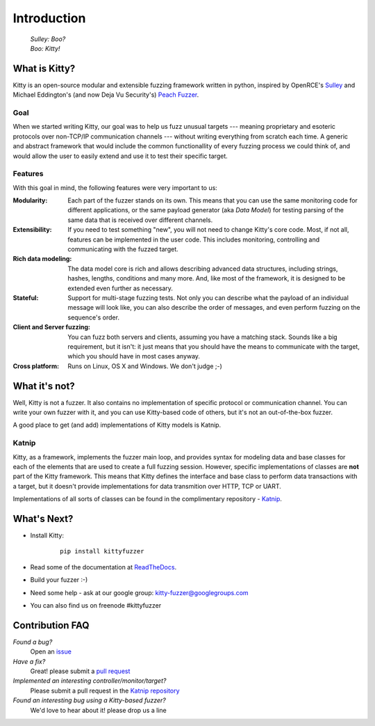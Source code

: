 Introduction
============

   | *Sulley: Boo?*
   | *Boo: Kitty!*

What is Kitty?
--------------

Kitty is an open-source modular and extensible fuzzing framework
written in python,
inspired by OpenRCE's `Sulley <https://github.com/OpenRCE/sulley>`_
and Michael Eddington's (and now Deja Vu Security's) `Peach Fuzzer
<http://community.peachfuzzer.com/>`_.

Goal
~~~~

When we started writing Kitty, our goal was to help us fuzz unusual targets
--- meaning proprietary and esoteric protocols over non-TCP/IP communication
channels --- without writing everything from scratch each time. A generic and
abstract framework that would include the common functionallity of every
fuzzing process we could think of, and would allow the user to easily extend
and use it to test their specific target.

Features
~~~~~~~~

With this goal in mind, the following features were very important to us:

:Modularity:

   Each part of the fuzzer stands on its own. This means
   that you can use the same monitoring code for different applications,
   or the same payload generator (aka *Data Model*) for testing parsing
   of the same data that is received over different channels.

:Extensibility:

   If you need to test something "new",
   you will not need to change Kitty's core code.
   Most, if not all, features can be implemented in the user code.
   This includes monitoring, controlling and communicating
   with the fuzzed target.

:Rich data modeling: 

   The data model core is rich and allows describing advanced data structures,
   including strings, hashes, lengths, conditions and many more. And,
   like most of the framework,
   it is designed to be extended even further as necessary.

:Stateful:

   Support for multi-stage fuzzing tests. Not only you can describe
   what the payload of an individual message will look like,
   you can also describe the order of messages, and even perform 
   fuzzing on the sequence's order.

:Client and Server fuzzing:

   You can fuzz both servers and clients, assuming
   you have a matching stack. Sounds like a big requirement, but it isn't:
   it just means that you should have the means to communicate with the target,
   which you should have in most cases anyway.

:Cross platform:

   Runs on Linux, OS X and Windows. We don't judge ;-)


What it's not?
--------------

Well, Kitty is not a fuzzer. It also contains no implementation of specific
protocol or communication channel. You can write your own fuzzer with it, and
you can use Kitty-based code of others, but it's not an out-of-the-box fuzzer.

A good place to get (and add) implementations of Kitty models is Katnip.

Katnip
~~~~~~

Kitty, as a framework, implements the fuzzer main loop, and provides
syntax for modeling data and base classes for each of the elements
that are used to create a full fuzzing session. However, specific
implementations of classes are **not** part of the Kitty framework.
This means that Kitty defines the interface and base class to perform
data transactions with a target, but it doesn't provide implementations
for data transmition over HTTP, TCP or UART.

Implementations of all sorts of classes can be found in the complimentary
repository - `Katnip <https://github.com/cisco-sas/katnip>`_.

What's Next?
------------

- Install Kitty:

    ::

        pip install kittyfuzzer

- Read some of the documentation at `ReadTheDocs <https://kitty.readthedocs.io>`_.
- Build your fuzzer :-)
- Need some help - ask at our google group: kitty-fuzzer@googlegroups.com
- You can also find us on freenode #kittyfuzzer

Contribution FAQ
----------------

*Found a bug?*
   Open an `issue <https://github.com/cisco-sas/kitty/issues/new>`_

*Have a fix?*
   Great! please submit a `pull request <https://github.com/cisco-sas/kitty/compare>`_

*Implemented an interesting controller/monitor/target?*
   Please submit a pull request in the `Katnip repository <https://github.com/cisco-sas/katnip>`_

*Found an interesting bug using a Kitty-based fuzzer?*
   We'd love to hear about it! please drop us a line

|docs| |travis| |coverage| |gitter|


.. |docs| image:: https://readthedocs.org/projects/kitty/badge/?version=latest
    :alt: Documentation Status
    :scale: 100%
    :target: https://kitty.readthedocs.io/en/latest/?badge=latest

.. |travis| image:: https://travis-ci.org/cisco-sas/kitty.svg?branch=master
    :alt: Build Status
    :scale: 100%
    :target: https://travis-ci.org/cisco-sas/kitty

.. |coverage| image:: https://coveralls.io/repos/github/cisco-sas/kitty/badge.svg?branch=master
    :alt: Test Coverage Status
    :scale: 100%
    :target: https://coveralls.io/github/cisco-sas/kitty?branch=master

.. |gitter| image:: https://badges.gitter.im/cisco-sas/kitty.svg
   :alt: Chat on Gitter
   :scale: 100%
   :target: https://gitter.im/cisco-sas/kitty?utm_source=badge&utm_medium=badge&utm_campaign=pr-badge
